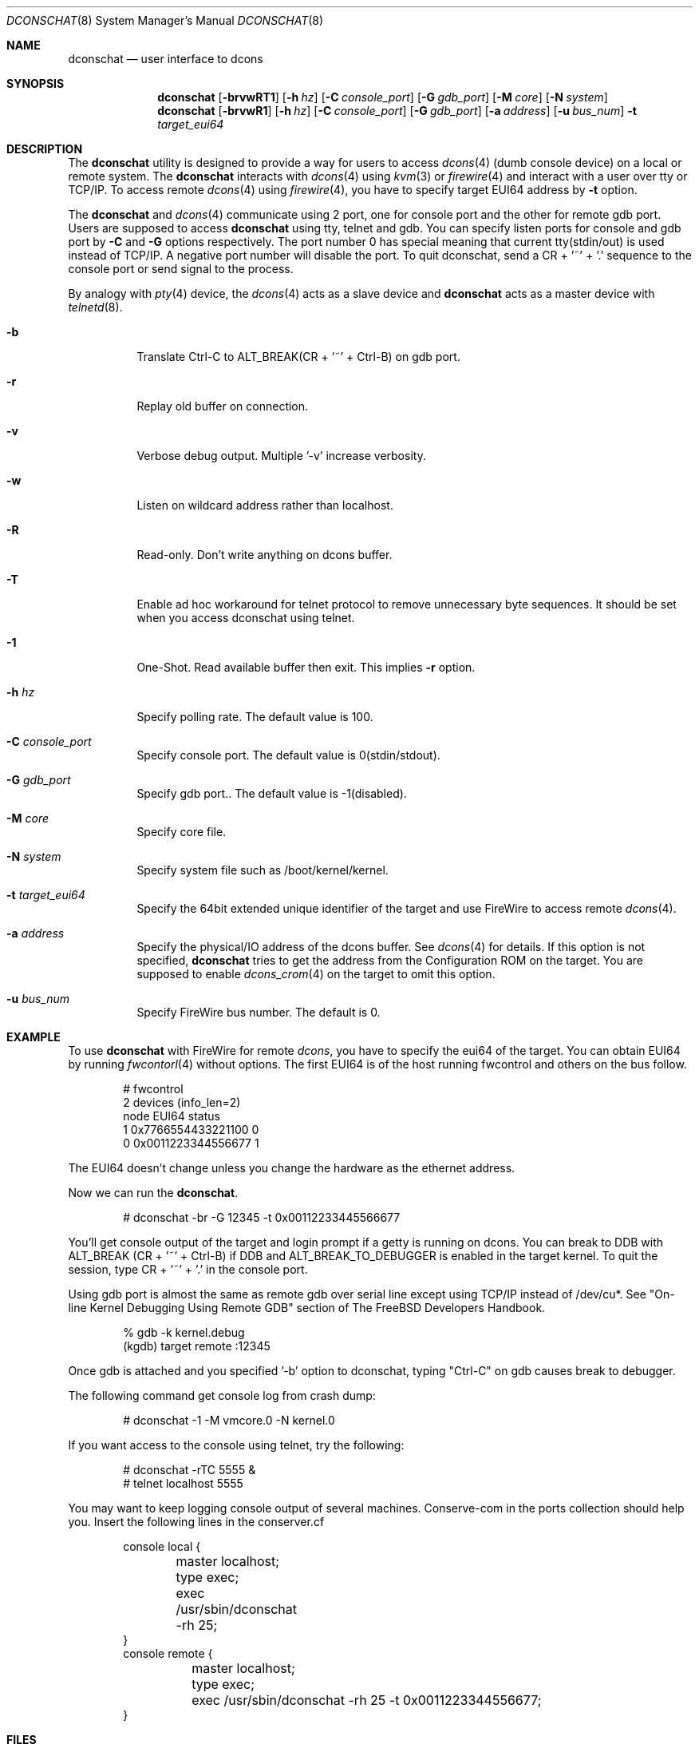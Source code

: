 .\" Copyright (c) 2003 Hidetoshi Shimokawa
.\" All rights reserved.
.\"
.\" Redistribution and use in source and binary forms, with or without
.\" modification, are permitted provided that the following conditions
.\" are met:
.\" 1. Redistributions of source code must retain the above copyright
.\"    notice, this list of conditions and the following disclaimer.
.\" 2. Redistributions in binary form must reproduce the above copyright
.\"    notice, this list of conditions and the following disclaimer in the
.\"    documentation and/or other materials provided with the distribution.
.\"
.\" THIS SOFTWARE IS PROVIDED BY THE AUTHOR ``AS IS'' AND ANY EXPRESS OR
.\" IMPLIED WARRANTIES, INCLUDING, BUT NOT LIMITED TO, THE IMPLIED
.\" WARRANTIES OF MERCHANTABILITY AND FITNESS FOR A PARTICULAR PURPOSE ARE
.\" DISCLAIMED.  IN NO EVENT SHALL THE AUTHOR BE LIABLE FOR ANY DIRECT,
.\" INDIRECT, INCIDENTAL, SPECIAL, EXEMPLARY, OR CONSEQUENTIAL DAMAGES
.\" (INCLUDING, BUT NOT LIMITED TO, PROCUREMENT OF SUBSTITUTE GOODS OR
.\" SERVICES; LOSS OF USE, DATA, OR PROFITS; OR BUSINESS INTERRUPTION)
.\" HOWEVER CAUSED AND ON ANY THEORY OF LIABILITY, WHETHER IN CONTRACT,
.\" STRICT LIABILITY, OR TORT (INCLUDING NEGLIGENCE OR OTHERWISE) ARISING IN
.\" ANY WAY OUT OF THE USE OF THIS SOFTWARE, EVEN IF ADVISED OF THE
.\" POSSIBILITY OF SUCH DAMAGE.
.\"
.\" $FreeBSD$
.\"
.\"
.Dd February 11, 2003
.Dt DCONSCHAT 8
.Os
.Sh NAME
.Nm dconschat
.Nd user interface to dcons
.Sh SYNOPSIS
.Nm
.Op Fl brvwRT1
.Op Fl h Ar hz
.Op Fl C Ar console_port
.Op Fl G Ar gdb_port
.Op Fl M Ar core
.Op Fl N Ar system
.Nm
.Op Fl brvwR1
.Op Fl h Ar hz
.Op Fl C Ar console_port
.Op Fl G Ar gdb_port
.Op Fl a Ar address
.Op Fl u Ar bus_num
.Fl t Ar target_eui64
.Sh DESCRIPTION
The
.Nm
utility is designed to provide a way for users to access
.Xr dcons 4
(dumb console device) on a local or remote system.
The
.Nm
interacts with
.Xr dcons 4
using
.Xr kvm 3
or
.Xr firewire 4 
and interact with a user over tty or TCP/IP.
To access remote
.Xr dcons 4
using
.Xr firewire 4 ,
you have to specify target EUI64 address by
.Fl t
option.
.Pp
The
.Nm
and
.Xr dcons 4
communicate using 2 port, one for console port and the other for
remote gdb port.
Users are supposed to access
.Nm
using tty, telnet and gdb.
You can specify listen ports for console and gdb port by
.Fl C
and
.Fl G
options respectively. The port number 0 has special meaning that
current tty(stdin/out) is used instead of TCP/IP.
A negative port number will disable the port.
To quit dconschat, send a CR + '~' + '.' sequence to the console port
or send signal to the process.
.Pp
By analogy with
.Xr pty 4
device, the 
.Xr dcons 4
acts as a slave device and
.Nm
acts as a master device with
.Xr telnetd 8 .
.Pp
.Bl -tag -width indent 
.It Fl b
Translate Ctrl-C to ALT_BREAK(CR + '~' + Ctrl-B) on gdb port.
.It Fl r
Replay old buffer on connection.
.It Fl v
Verbose debug output. Multiple '-v' increase verbosity.
.It Fl w
Listen on wildcard address rather than localhost.
.It Fl R
Read-only. Don't write anything on dcons buffer.
.It Fl T
Enable ad hoc workaround for telnet protocol to
remove unnecessary byte sequences.
It should be set when you access dconschat using telnet.
.It Fl 1
One-Shot. Read available buffer then exit. This implies
.Fl r
option.
.It Fl h Ar hz
Specify polling rate. The default value is 100.
.It Fl C Ar console_port
Specify console port. The default value is 0(stdin/stdout).
.It Fl G Ar gdb_port
Specify gdb port.. The default value is -1(disabled).
.It Fl M Ar core
Specify core file.
.It Fl N Ar system
Specify system file such as /boot/kernel/kernel.
.It Fl t Ar target_eui64
Specify the 64bit extended unique identifier of the target and use FireWire to access remote
.Xr dcons 4 .
.It Fl a Ar address
Specify the physical/IO address of the dcons buffer. See
.Xr dcons 4
for details.
If this option is not specified,
.Nm
tries to get the address from the Configuration ROM on the target.
You are supposed to enable
.Xr dcons_crom 4
on the target to omit this option.
.It Fl u Ar bus_num
Specify FireWire bus number. The default is 0.
.El
.Sh EXAMPLE
To use
.Nm 
with FireWire for remote
.Xr dcons ,
you have to specify the eui64 of the target.
You can obtain EUI64 by running
.Xr fwcontorl 4
without options.
The first EUI64 is of the host running fwcontrol and others on the
bus follow.
.Bd -literal -offset indent
# fwcontrol
2 devices (info_len=2)
node        EUI64        status
   1  0x7766554433221100      0
   0  0x0011223344556677      1
.Ed
.Pp
The EUI64 doesn't change unless you change the hardware
as the ethernet address.
.Pp
Now we can run the
.Nm .
.Bd -literal -offset indent
# dconschat -br -G 12345 -t 0x00112233445566677
.Ed
.Pp
You'll get console output of the target and login prompt if a getty is
running on dcons. You can break to DDB with ALT_BREAK (CR + '~' + Ctrl-B)
if DDB and ALT_BREAK_TO_DEBUGGER is enabled in the target kernel.
To quit the session, type CR + '~' + '.' in the console port.
.Pp
Using gdb port is almost the same as remote gdb over serial line except
using TCP/IP instead of /dev/cu*. See 
"On-line Kernel Debugging Using Remote GDB"
section of The FreeBSD Developers Handbook.
.Bd -literal -offset indent
% gdb -k kernel.debug
(kgdb) target remote :12345
.Ed
.Pp
Once gdb is attached and you specified '-b' option to dconschat,
typing "Ctrl-C" on gdb causes break to debugger.
.Pp
The following command get console log from crash dump:
.Bd -literal -offset indent
# dconschat -1 -M vmcore.0 -N kernel.0
.Ed
.Pp
If you want access to the console using telnet, try the following:
.Bd -literal -offset indent
# dconschat -rTC 5555 &
# telnet localhost 5555
.Ed
.Pp
You may want to keep logging console output of several machines. Conserve-com
in the ports collection should help you. Insert the following lines
in the conserver.cf
.Bd -literal -offset indent
console local {
	master localhost;
	type exec;
	exec /usr/sbin/dconschat -rh 25;
}
console remote {
	master localhost;
	type exec;
	exec /usr/sbin/dconschat -rh 25 -t 0x0011223344556677;
}
.Ed
.Sh FILES
.Bl -tag -width indent
.It Pa /dev/fwmem0.0
.It Pa /dev/mem
.It Pa /dev/kmem
.El
.Sh SEE ALSO
.Xr gdb 1 ,
.Xr telnet 1 ,
.Xr kvm 3 ,
.Xr dcons 4 ,
.Xr dcons_crom 4 ,
.Xr ddb 4 ,
.Xr firewire 4 ,
.Xr fwohci 4 ,
.Xr fwcontrol 8
.Sh AUTHORS
.An Hidetoshi Shimokawa Aq simokawa@FreeBSD.org
.Sh BUGS
This utility is still under development.
.Pp
